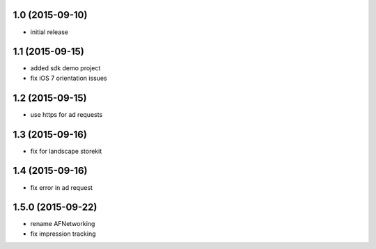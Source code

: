 1.0 (2015-09-10)
================
* initial release

1.1 (2015-09-15)
================
* added sdk demo project
* fix iOS 7 orientation issues

1.2 (2015-09-15)
================
* use https for ad requests

1.3 (2015-09-16)
================
* fix for landscape storekit

1.4 (2015-09-16)
================
* fix error in ad request

1.5.0 (2015-09-22)
==================
* rename AFNetworking
* fix impression tracking

